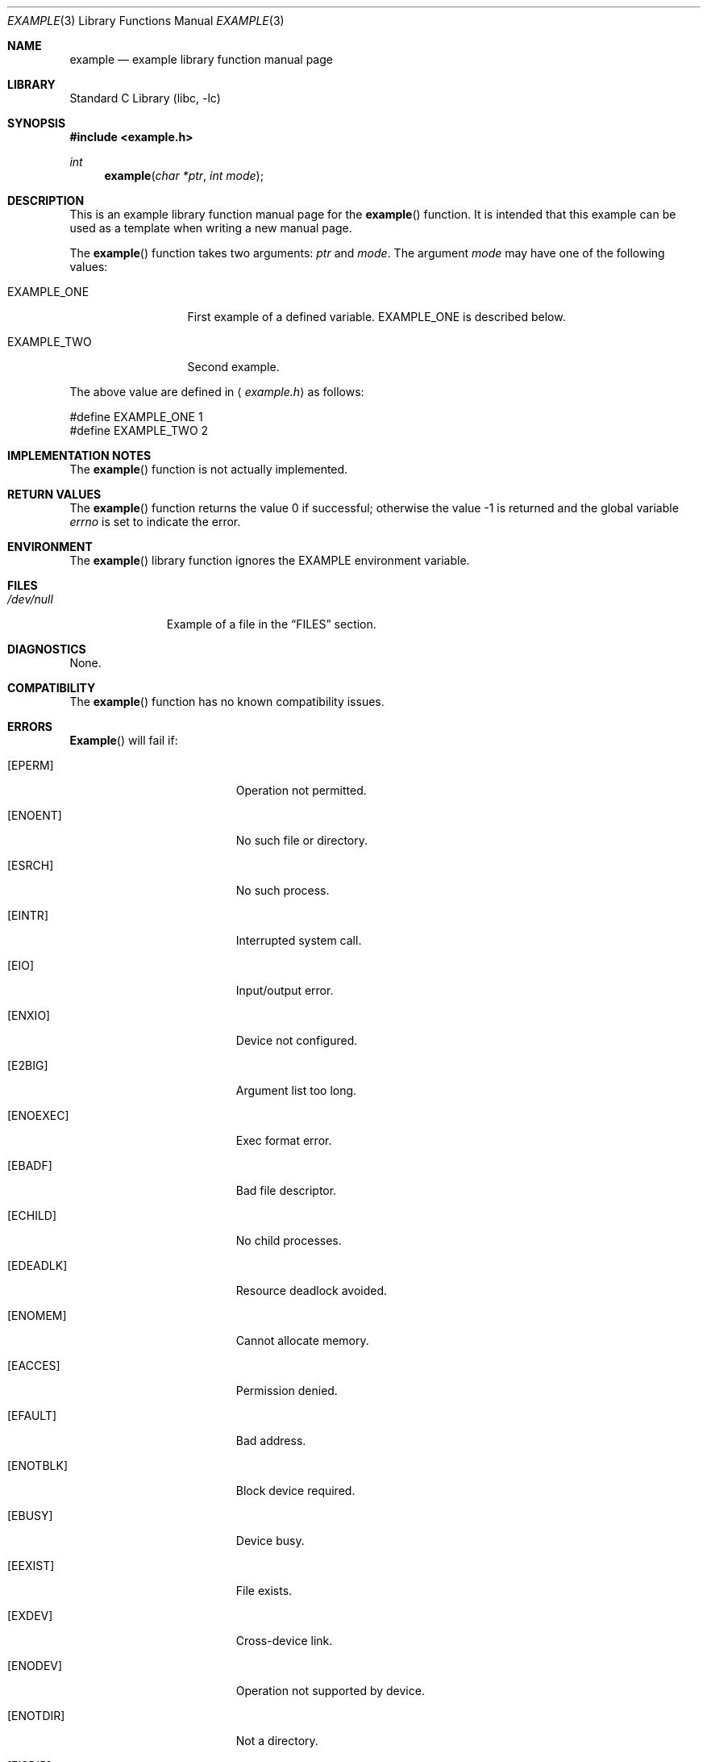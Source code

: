 .\" Copyright (c) [year] [your name]
.\" All rights reserved.
.\"
.\" Redistribution and use in source and binary forms, with or without
.\" modification, are permitted provided that the following conditions
.\" are met:
.\" 1. Redistributions of source code must retain the above copyright
.\"    notice, this list of conditions and the following disclaimer.
.\" 2. Redistributions in binary form must reproduce the above copyright
.\"    notice, this list of conditions and the following disclaimer in the
.\"    documentation and/or other materials provided with the distribution.
.\"
.\" THIS SOFTWARE IS PROVIDED BY THE AUTHOR AND CONTRIBUTORS ``AS IS'' AND
.\" ANY EXPRESS OR IMPLIED WARRANTIES, INCLUDING, BUT NOT LIMITED TO, THE
.\" IMPLIED WARRANTIES OF MERCHANTABILITY AND FITNESS FOR A PARTICULAR PURPOSE
.\" ARE DISCLAIMED.  IN NO EVENT SHALL THE AUTHOR OR CONTRIBUTORS BE LIABLE
.\" FOR ANY DIRECT, INDIRECT, INCIDENTAL, SPECIAL, EXEMPLARY, OR CONSEQUENTIAL
.\" DAMAGES (INCLUDING, BUT NOT LIMITED TO, PROCUREMENT OF SUBSTITUTE GOODS
.\" OR SERVICES; LOSS OF USE, DATA, OR PROFITS; OR BUSINESS INTERRUPTION)
.\" HOWEVER CAUSED AND ON ANY THEORY OF LIABILITY, WHETHER IN CONTRACT, STRICT
.\" LIABILITY, OR TORT (INCLUDING NEGLIGENCE OR OTHERWISE) ARISING IN ANY WAY
.\" OUT OF THE USE OF THIS SOFTWARE, EVEN IF ADVISED OF THE POSSIBILITY OF
.\" SUCH DAMAGE.
.\"
.\" $FreeBSD$
.\" Note: All FreeBSD man pages should have a FreeBSD revision
.\" control id to make it easier for translation teams to track
.\" changes.
.\"
.\" Note: The date here should be updated whenever a non-trivial
.\" change is made to the manual page.
.Dd December 8, 1999
.Dt EXAMPLE 3
.\" Note: Only specify the operating system when the command
.\" is FreeBSD specific, otherwise use the .Os macro with no
.\" arguments.
.Os FreeBSD 2.2
.Sh NAME
.Nm example
.Nd example library function manual page
.Sh LIBRARY
.\" Note: list of available libraries is available in mdoc.samples(7)
.Lb libc
.Sh SYNOPSIS
.Fd #include <example.h>
.Ft int
.Fn example "char *ptr" "int mode"
.Sh DESCRIPTION
This is an example library function manual page for
the 
.Fn example
function.  It is intended
that this example can be used as a template when writing
a new manual page.
.Pp
The
.Fn example
function takes two arguments:
.Fa ptr
and
.Fa mode .
The argument
.Fa mode
may have one of the following values:
.Bl -tag -width EXAMPLE_ONE
.It Dv EXAMPLE_ONE
First example of a defined variable.
.Dv EXAMPLE_ONE is described below.
.It Dv EXAMPLE_TWO
Second example.
.El
.Pp
The above value are defined in
.Aq Pa example.h
as follows:
.Bd -literal
#define EXAMPLE_ONE  1
#define EXAMPLE_TWO  2
.Ed
.Sh IMPLEMENTATION NOTES
The
.Fn example
function is not actually implemented.
.Sh RETURN VALUES
.Rv -std example
.Sh ENVIRONMENT
The 
.Fn example
library function ignores the
.Ev EXAMPLE
environment variable.
.Sh FILES
.Bl -tag -width /dev/null -compact
.It Pa /dev/null
Example of a file in the
.Sx FILES
section.
.El
.Sh DIAGNOSTICS
None.
.Sh COMPATIBILITY
The
.Fn example
function has no known compatibility issues.
.Sh ERRORS
.\" Delete any errno's that are not returned by your
.\" function or system call and then tailor the
.\" remaining text as needed.
.Fn Example
will fail if:
.Bl -tag -width Er
.It Bq Er EPERM
Operation not permitted.
.It Bq Er ENOENT
No such file or directory.
.It Bq Er ESRCH
No such process.
.It Bq Er EINTR
Interrupted system call.
.It Bq Er EIO
Input/output error.
.It Bq Er ENXIO
Device not configured.
.It Bq Er E2BIG
Argument list too long.
.It Bq Er ENOEXEC
Exec format error.
.It Bq Er EBADF
Bad file descriptor.
.It Bq Er ECHILD
No child processes.
.It Bq Er EDEADLK
Resource deadlock avoided.
.It Bq Er ENOMEM
Cannot allocate memory.
.It Bq Er EACCES
Permission denied.
.It Bq Er EFAULT
Bad address.
.It Bq Er ENOTBLK
Block device required.
.It Bq Er EBUSY
Device busy.
.It Bq Er EEXIST
File exists.
.It Bq Er EXDEV
Cross-device link.
.It Bq Er ENODEV
Operation not supported by device.
.It Bq Er ENOTDIR
Not a directory.
.It Bq Er EISDIR
Is a directory.
.It Bq Er EINVAL
Invalid argument.
.It Bq Er ENFILE
Too many open files in system.
.It Bq Er EMFILE
Too many open files.
.It Bq Er ENOTTY
Inappropriate ioctl for device.
.It Bq Er ETXTBSY
Text file busy.
.It Bq Er EFBIG
File too large.
.It Bq Er ENOSPC
No space left on device.
.It Bq Er ESPIPE
Illegal seek.
.It Bq Er EROFS
Read-only file system.
.It Bq Er EMLINK
Too many links.
.It Bq Er EPIPE
Broken pipe.
.It Bq Er EDOM
Numerical argument out of domain.
.It Bq Er ERANGE
Result too large.
.It Bq Er EAGAIN
Resource temporarily unavailable.
.It Bq Er EWOULDBLOCK
Operation would block.
.It Bq Er EINPROGRESS
Operation now in progress.
.It Bq Er EALREADY
Operation already in progress.
.It Bq Er ENOTSOCK
Socket operation on non-socket.
.It Bq Er EDESTADDRREQ
Destination address required.
.It Bq Er EMSGSIZE
Message too long.
.It Bq Er EPROTOTYPE
Protocol wrong type for socket.
.It Bq Er ENOPROTOOPT
Protocol not available.
.It Bq Er EPROTONOSUPPORT
Protocol not supported.
.It Bq Er ESOCKNOTSUPORT
Socket type not supported.
.It Bq Er EOPNOTSUPP
Operation not supported.
.It Bq Er EPFNOSUPPORT
Protocol family not supported.
.It Bq Er EAFNNOSUPPORT
Address family not supported by protocol family.
.It Bq Er EADDRINUSE
Address already in use.
.It Bq Er EADDRNOTAVAIL
Cannot assign requested address.
.It Bq Er ENETDOWN
Network is down.
.It Bq Er ENETUNREACH
Network is unreachable.
.It Bq Er ENETRESET
Network dropped connection on reset.
.It Bq Er ECONNABORTED
Software causes connection abort.
.It Bq Er ENOBUFS
No buffer space available.
.It Bq Er EISCONN
Socket is already connected.
.It Bq Er ENOTCONN
Socket is not connected.
.It Bq Er ESHUTDOWN
Cannot send after socket shutdown.
.It Bq Er ETOOMANYREFS
Too many references:  cannot splice.
.It Bq Er ETIMEDOUT
Operation timed out.
.It Bq Er ECONNREFUSED
Connection refused.
.It Bq Er ELOOP
Too many levels of symbolic links.
.It Bq Er ENAMETOOLONG
File name too long.
.It Bq Er EHOSTDOWN
Host is down.
.It Bq Er EHOSTUNREACH
No route to host.
.It Bq Er ENOTEMPTY
Directory not empty.
.It Bq Er EPROCLIM
Too many processes.
.It Bq Er EUSERS
Too many users.
.It Bq Er EDQUOT
Disc quota exceeded.
.It Bq Er ESTALE
Stale NFS file handle.
.It Bq Er EREMOTE
Too many levels of remote in path.
.It Bq Er EBADRPC
RPC struct is bad.
.It Bq Er ERPCMISMATCH
RPC version wrong.
.It Bq Er EPROGUNAVAIL
RPC program not available.
.It Bq Er EPROGMISMATCH
Program version wrong.
.It Bq Er EPROCUNAVAIL
Bad procedure for program.
.It Bq Er ENOLCK
No locks available.
.It Bq Er ENOSYS
Function not implemented.
.It Bq Er EFTYPE
Inappropriate file type or format.
.It Bq Er EAUTH
Authentication error.
.It Bq Er ENEEDAUTH
Need authenticator.
.El
.Sh SEE ALSO
.Xr example 1 ,
.Xr example 4 ,
.Xr mdoc 7 ,
.Xr mdoc.samples 7
.Rs
.%A A. B. Author
.%T Example RFC Title
.%O RFC0000
.Re
.Rs
.%A A. B. Author
.%B Example Book Title
.%O ISBN-0-000-00000-0
.Re
.Rs
.%A A. B. Author
.%D January 1997
.%J Example Journal Name
.%T Example Article Title
.Re
.Sh STANDARDS
If the command conforms to some standard, such as
.St -p1003.2
or
.St -ansiC ,
it should be noted here.
.Sh HISTORY
The
.Nm
manual page example first appeared in
.Fx 2.2 .
.Pp
Some other common
.Sx HISTORY
section examples are:
.Pp
The
.Nm
manual page example first appeared in
.Bx 4.4 .
.Pp
The
.Nm
manual page example first appeared in
.At v6 .
.Sh AUTHORS
This
manual page was written by
.An Mike Pritchard Aq mpp@FreeBSD.org .
.Sh BUGS
The actual code for this function is vaporware.
